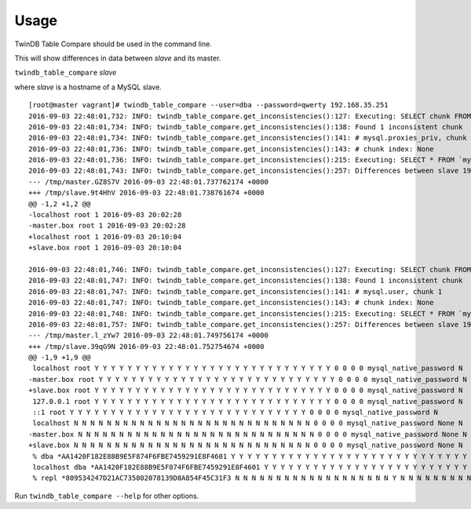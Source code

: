 Usage
-----

TwinDB Table Compare should be used in the command line.

This will show differences in data between *slave* and its master.

``twindb_table_compare`` *slave*


where *slave* is a hostname of a MySQL slave.

::

    [root@master vagrant]# twindb_table_compare --user=dba --password=qwerty 192.168.35.251
    2016-09-03 22:48:01,732: INFO: twindb_table_compare.get_inconsistencies():127: Executing: SELECT chunk FROM `percona`.`checksums` WHERE (this_crc&lt;&gt;master_crc OR this_cnt&lt;&gt;master_cnt) AND db='mysql' AND tbl='proxies_priv'
    2016-09-03 22:48:01,734: INFO: twindb_table_compare.get_inconsistencies():138: Found 1 inconsistent chunk
    2016-09-03 22:48:01,734: INFO: twindb_table_compare.get_inconsistencies():141: # mysql.proxies_priv, chunk 1
    2016-09-03 22:48:01,736: INFO: twindb_table_compare.get_inconsistencies():143: # chunk index: None
    2016-09-03 22:48:01,736: INFO: twindb_table_compare.get_inconsistencies():215: Executing: SELECT * FROM `mysql`.`proxies_priv` WHERE 1
    2016-09-03 22:48:01,743: INFO: twindb_table_compare.get_inconsistencies():257: Differences between slave 192.168.35.251 and its master:
    --- /tmp/master.GZ8S7V 2016-09-03 22:48:01.737762174 +0000
    +++ /tmp/slave.9t4HhV 2016-09-03 22:48:01.738761674 +0000
    @@ -1,2 +1,2 @@
    -localhost root 1 2016-09-03 20:02:28
    -master.box root 1 2016-09-03 20:02:28
    +localhost root 1 2016-09-03 20:10:04
    +slave.box root 1 2016-09-03 20:10:04

    2016-09-03 22:48:01,746: INFO: twindb_table_compare.get_inconsistencies():127: Executing: SELECT chunk FROM `percona`.`checksums` WHERE (this_crc&lt;&gt;master_crc OR this_cnt&lt;&gt;master_cnt) AND db='mysql' AND tbl='user'
    2016-09-03 22:48:01,747: INFO: twindb_table_compare.get_inconsistencies():138: Found 1 inconsistent chunk
    2016-09-03 22:48:01,747: INFO: twindb_table_compare.get_inconsistencies():141: # mysql.user, chunk 1
    2016-09-03 22:48:01,747: INFO: twindb_table_compare.get_inconsistencies():143: # chunk index: None
    2016-09-03 22:48:01,748: INFO: twindb_table_compare.get_inconsistencies():215: Executing: SELECT * FROM `mysql`.`user` WHERE 1
    2016-09-03 22:48:01,757: INFO: twindb_table_compare.get_inconsistencies():257: Differences between slave 192.168.35.251 and its master:
    --- /tmp/master.l_zYw7 2016-09-03 22:48:01.749756174 +0000
    +++ /tmp/slave.39qG9N 2016-09-03 22:48:01.752754674 +0000
    @@ -1,9 +1,9 @@
     localhost root Y Y Y Y Y Y Y Y Y Y Y Y Y Y Y Y Y Y Y Y Y Y Y Y Y Y Y Y Y 0 0 0 0 mysql_native_password N
    -master.box root Y Y Y Y Y Y Y Y Y Y Y Y Y Y Y Y Y Y Y Y Y Y Y Y Y Y Y Y Y 0 0 0 0 mysql_native_password N
    +slave.box root Y Y Y Y Y Y Y Y Y Y Y Y Y Y Y Y Y Y Y Y Y Y Y Y Y Y Y Y Y 0 0 0 0 mysql_native_password N
     127.0.0.1 root Y Y Y Y Y Y Y Y Y Y Y Y Y Y Y Y Y Y Y Y Y Y Y Y Y Y Y Y Y 0 0 0 0 mysql_native_password N
     ::1 root Y Y Y Y Y Y Y Y Y Y Y Y Y Y Y Y Y Y Y Y Y Y Y Y Y Y Y Y Y 0 0 0 0 mysql_native_password N
     localhost N N N N N N N N N N N N N N N N N N N N N N N N N N N N N 0 0 0 0 mysql_native_password None N
    -master.box N N N N N N N N N N N N N N N N N N N N N N N N N N N N N 0 0 0 0 mysql_native_password None N
    +slave.box N N N N N N N N N N N N N N N N N N N N N N N N N N N N N 0 0 0 0 mysql_native_password None N
     % dba *AA1420F182E88B9E5F874F6FBE7459291E8F4601 Y Y Y Y Y Y Y Y Y Y Y Y Y Y Y Y Y Y Y Y Y Y Y Y Y Y Y Y Y 0 0 0 0 mysql_native_password N
     localhost dba *AA1420F182E88B9E5F874F6FBE7459291E8F4601 Y Y Y Y Y Y Y Y Y Y Y Y Y Y Y Y Y Y Y Y Y Y Y Y Y Y Y Y Y 0 0 0 0mysql_native_password N
     % repl *809534247D21AC735802078139D8A854F45C31F3 N N N N N N N N N N N N N N N N N N N Y N N N N N N N N N 0 0 0 0 mysql_native_password N

Run ``twindb_table_compare --help`` for other options.
